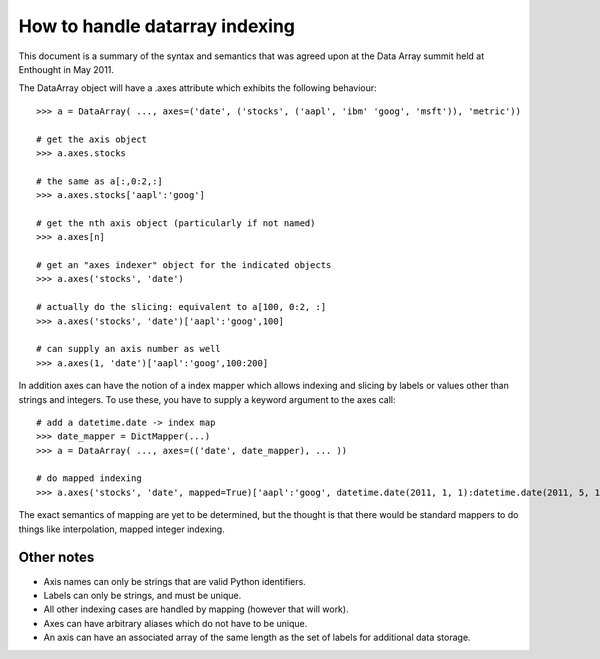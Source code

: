How to handle datarray indexing
===============================

This document is a summary of the syntax and semantics that was agreed upon at
the Data Array summit held at Enthought in May 2011.

The DataArray object will have a .axes attribute which exhibits the following
behaviour::

    >>> a = DataArray( ..., axes=('date', ('stocks', ('aapl', 'ibm' 'goog', 'msft')), 'metric'))
    
    # get the axis object
    >>> a.axes.stocks
    
    # the same as a[:,0:2,:]
    >>> a.axes.stocks['aapl':'goog']
    
    # get the nth axis object (particularly if not named)
    >>> a.axes[n]
    
    # get an "axes indexer" object for the indicated objects
    >>> a.axes('stocks', 'date')
    
    # actually do the slicing: equivalent to a[100, 0:2, :]
    >>> a.axes('stocks', 'date')['aapl':'goog',100]
    
    # can supply an axis number as well
    >>> a.axes(1, 'date')['aapl':'goog',100:200]

In addition axes can have the notion of a index mapper which allows indexing and
slicing by labels or values other than strings and integers.  To use these, you
have to supply a keyword argument to the axes call::
    
    # add a datetime.date -> index map
    >>> date_mapper = DictMapper(...)
    >>> a = DataArray( ..., axes=(('date', date_mapper), ... ))
    
    # do mapped indexing
    >>> a.axes('stocks', 'date', mapped=True)['aapl':'goog', datetime.date(2011, 1, 1):datetime.date(2011, 5, 14)]

The exact semantics of mapping are yet to be determined, but the thought is that
there would be standard mappers to do things like interpolation, mapped integer
indexing.

Other notes
-----------

* Axis names can only be strings that are valid Python identifiers.
* Labels can only be strings, and must be unique.
* All other indexing cases are handled by mapping (however that will work).
* Axes can have arbitrary aliases which do not have to be unique.
* An axis can have an associated array of the same length as the set of labels
  for additional data storage.
